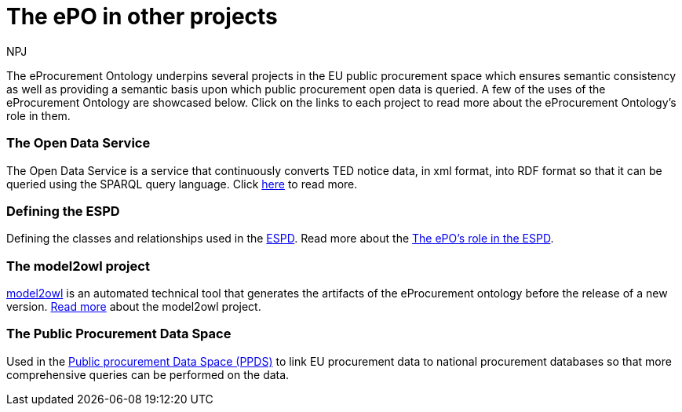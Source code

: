 :doctitle: The ePO in other projects
:doccode: epo-main-prod-040
:author: NPJ
:authoremail: nicole-anne.paterson-jones@ext.ec.europa.eu
:docdate: June 2024


The eProcurement Ontology underpins several projects in the EU public procurement space which ensures semantic consistency as well as providing a semantic basis upon which public procurement open data is queried. A few of the uses of the eProcurement Ontology are showcased below. Click on the links to each project to read more about the eProcurement Ontology's role in them.

=== The Open Data Service 
The Open Data Service is a service that continuously converts TED notice data, in xml format, into RDF format so that it can be queried using the SPARQL query language. Click xref:/showcase/sc_pipeline.adoc[here] to read more.

//===== Querying RDF Data
//Querying eProcurement data in RDF format using the SPARQL query language. Click xref:/guides/SPARQLGuide.adoc[here] to read more.

=== Defining the ESPD 
Defining the classes and relationships used in the https://docs.ted.europa.eu/ESPD-EDM/latest/index.html[ESPD]. Read more about the xref:/showcase/sc_espd.adoc[The ePO's role in the ESPD].

=== The model2owl project 
https://docs.ted.europa.eu/docs-staging/m2o-home/index.html[model2owl] is an automated technical tool that generates the artifacts of the eProcurement ontology before the release of a new version. xref:/showcase/sc_m2o.adoc[Read more] about the model2owl project.

//=== xref:/showcase/sc_ppds.adoc[The Public Procurement Data Space]
//tbd
=== The Public Procurement Data Space
Used in the https://single-market-economy.ec.europa.eu/single-market/public-procurement/digital-procurement/public-procurement-data-space-ppds_en[Public procurement Data Space (PPDS)] to link EU procurement data to national procurement databases so that more comprehensive queries can be performed on the data.
//Read more xref:/showcase/sc_ppds.adoc[here].